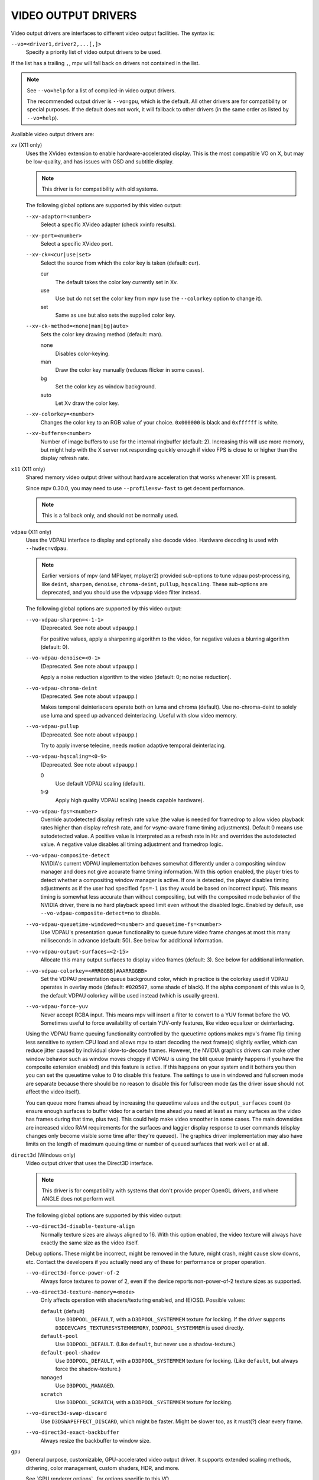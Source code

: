 VIDEO OUTPUT DRIVERS
====================

Video output drivers are interfaces to different video output facilities. The
syntax is:

``--vo=<driver1,driver2,...[,]>``
    Specify a priority list of video output drivers to be used.

If the list has a trailing ``,``, mpv will fall back on drivers not contained
in the list.

.. note::

    See ``--vo=help`` for a list of compiled-in video output drivers.

    The recommended output driver is ``--vo=gpu``, which is the default. All
    other drivers are for compatibility or special purposes. If the default
    does not work, it will fallback to other drivers (in the same order as
    listed by ``--vo=help``).

Available video output drivers are:

``xv`` (X11 only)
    Uses the XVideo extension to enable hardware-accelerated display. This is
    the most compatible VO on X, but may be low-quality, and has issues with
    OSD and subtitle display.

    .. note:: This driver is for compatibility with old systems.

    The following global options are supported by this video output:

    ``--xv-adaptor=<number>``
        Select a specific XVideo adapter (check xvinfo results).
    ``--xv-port=<number>``
        Select a specific XVideo port.
    ``--xv-ck=<cur|use|set>``
        Select the source from which the color key is taken (default: cur).

        cur
          The default takes the color key currently set in Xv.
        use
          Use but do not set the color key from mpv (use the ``--colorkey``
          option to change it).
        set
          Same as use but also sets the supplied color key.

    ``--xv-ck-method=<none|man|bg|auto>``
        Sets the color key drawing method (default: man).

        none
          Disables color-keying.
        man
          Draw the color key manually (reduces flicker in some cases).
        bg
          Set the color key as window background.
        auto
          Let Xv draw the color key.

    ``--xv-colorkey=<number>``
        Changes the color key to an RGB value of your choice. ``0x000000`` is
        black and ``0xffffff`` is white.

    ``--xv-buffers=<number>``
        Number of image buffers to use for the internal ringbuffer (default: 2).
        Increasing this will use more memory, but might help with the X server
        not responding quickly enough if video FPS is close to or higher than
        the display refresh rate.

``x11`` (X11 only)
    Shared memory video output driver without hardware acceleration that works
    whenever X11 is present.

    Since mpv 0.30.0, you may need to use ``--profile=sw-fast`` to get decent
    performance.

    .. note:: This is a fallback only, and should not be normally used.

``vdpau`` (X11 only)
    Uses the VDPAU interface to display and optionally also decode video.
    Hardware decoding is used with ``--hwdec=vdpau``.

    .. note::

        Earlier versions of mpv (and MPlayer, mplayer2) provided sub-options
        to tune vdpau post-processing, like ``deint``, ``sharpen``, ``denoise``,
        ``chroma-deint``, ``pullup``, ``hqscaling``. These sub-options are
        deprecated, and you should use the ``vdpaupp`` video filter instead.

    The following global options are supported by this video output:

    ``--vo-vdpau-sharpen=<-1-1>``
        (Deprecated. See note about ``vdpaupp``.)

        For positive values, apply a sharpening algorithm to the video, for
        negative values a blurring algorithm (default: 0).
    ``--vo-vdpau-denoise=<0-1>``
        (Deprecated. See note about ``vdpaupp``.)

        Apply a noise reduction algorithm to the video (default: 0; no noise
        reduction).
    ``--vo-vdpau-chroma-deint``
        (Deprecated. See note about ``vdpaupp``.)

        Makes temporal deinterlacers operate both on luma and chroma (default).
        Use no-chroma-deint to solely use luma and speed up advanced
        deinterlacing. Useful with slow video memory.
    ``--vo-vdpau-pullup``
        (Deprecated. See note about ``vdpaupp``.)

        Try to apply inverse telecine, needs motion adaptive temporal
        deinterlacing.
    ``--vo-vdpau-hqscaling=<0-9>``
        (Deprecated. See note about ``vdpaupp``.)

        0
            Use default VDPAU scaling (default).
        1-9
            Apply high quality VDPAU scaling (needs capable hardware).
    ``--vo-vdpau-fps=<number>``
        Override autodetected display refresh rate value (the value is needed
        for framedrop to allow video playback rates higher than display
        refresh rate, and for vsync-aware frame timing adjustments). Default 0
        means use autodetected value. A positive value is interpreted as a
        refresh rate in Hz and overrides the autodetected value. A negative
        value disables all timing adjustment and framedrop logic.
    ``--vo-vdpau-composite-detect``
        NVIDIA's current VDPAU implementation behaves somewhat differently
        under a compositing window manager and does not give accurate frame
        timing information. With this option enabled, the player tries to
        detect whether a compositing window manager is active. If one is
        detected, the player disables timing adjustments as if the user had
        specified ``fps=-1`` (as they would be based on incorrect input). This
        means timing is somewhat less accurate than without compositing, but
        with the composited mode behavior of the NVIDIA driver, there is no
        hard playback speed limit even without the disabled logic. Enabled by
        default, use ``--vo-vdpau-composite-detect=no`` to disable.
    ``--vo-vdpau-queuetime-windowed=<number>`` and ``queuetime-fs=<number>``
        Use VDPAU's presentation queue functionality to queue future video
        frame changes at most this many milliseconds in advance (default: 50).
        See below for additional information.
    ``--vo-vdpau-output-surfaces=<2-15>``
        Allocate this many output surfaces to display video frames (default:
        3). See below for additional information.
    ``--vo-vdpau-colorkey=<#RRGGBB|#AARRGGBB>``
        Set the VDPAU presentation queue background color, which in practice
        is the colorkey used if VDPAU operates in overlay mode (default:
        ``#020507``, some shade of black). If the alpha component of this value
        is 0, the default VDPAU colorkey will be used instead (which is usually
        green).
    ``--vo-vdpau-force-yuv``
        Never accept RGBA input. This means mpv will insert a filter to convert
        to a YUV format before the VO. Sometimes useful to force availability
        of certain YUV-only features, like video equalizer or deinterlacing.

    Using the VDPAU frame queuing functionality controlled by the queuetime
    options makes mpv's frame flip timing less sensitive to system CPU load and
    allows mpv to start decoding the next frame(s) slightly earlier, which can
    reduce jitter caused by individual slow-to-decode frames. However, the
    NVIDIA graphics drivers can make other window behavior such as window moves
    choppy if VDPAU is using the blit queue (mainly happens if you have the
    composite extension enabled) and this feature is active. If this happens on
    your system and it bothers you then you can set the queuetime value to 0 to
    disable this feature. The settings to use in windowed and fullscreen mode
    are separate because there should be no reason to disable this for
    fullscreen mode (as the driver issue should not affect the video itself).

    You can queue more frames ahead by increasing the queuetime values and the
    ``output_surfaces`` count (to ensure enough surfaces to buffer video for a
    certain time ahead you need at least as many surfaces as the video has
    frames during that time, plus two). This could help make video smoother in
    some cases. The main downsides are increased video RAM requirements for
    the surfaces and laggier display response to user commands (display
    changes only become visible some time after they're queued). The graphics
    driver implementation may also have limits on the length of maximum
    queuing time or number of queued surfaces that work well or at all.

``direct3d`` (Windows only)
    Video output driver that uses the Direct3D interface.

    .. note:: This driver is for compatibility with systems that don't provide
              proper OpenGL drivers, and where ANGLE does not perform well.

    The following global options are supported by this video output:

    ``--vo-direct3d-disable-texture-align``
        Normally texture sizes are always aligned to 16. With this option
        enabled, the video texture will always have exactly the same size as
        the video itself.


    Debug options. These might be incorrect, might be removed in the future,
    might crash, might cause slow downs, etc. Contact the developers if you
    actually need any of these for performance or proper operation.

    ``--vo-direct3d-force-power-of-2``
        Always force textures to power of 2, even if the device reports
        non-power-of-2 texture sizes as supported.

    ``--vo-direct3d-texture-memory=<mode>``
        Only affects operation with shaders/texturing enabled, and (E)OSD.
        Possible values:

        ``default`` (default)
            Use ``D3DPOOL_DEFAULT``, with a ``D3DPOOL_SYSTEMMEM`` texture for
            locking. If the driver supports ``D3DDEVCAPS_TEXTURESYSTEMMEMORY``,
            ``D3DPOOL_SYSTEMMEM`` is used directly.

        ``default-pool``
            Use ``D3DPOOL_DEFAULT``. (Like ``default``, but never use a
            shadow-texture.)

        ``default-pool-shadow``
            Use ``D3DPOOL_DEFAULT``, with a ``D3DPOOL_SYSTEMMEM`` texture for
            locking. (Like ``default``, but always force the shadow-texture.)

        ``managed``
            Use ``D3DPOOL_MANAGED``.

        ``scratch``
            Use ``D3DPOOL_SCRATCH``, with a ``D3DPOOL_SYSTEMMEM`` texture for
            locking.

    ``--vo-direct3d-swap-discard``
        Use ``D3DSWAPEFFECT_DISCARD``, which might be faster.
        Might be slower too, as it must(?) clear every frame.

    ``--vo-direct3d-exact-backbuffer``
        Always resize the backbuffer to window size.

``gpu``
    General purpose, customizable, GPU-accelerated video output driver. It
    supports extended scaling methods, dithering, color management, custom
    shaders, HDR, and more.

    See `GPU renderer options`_ for options specific to this VO.

    By default, it tries to use fast and fail-safe settings. Use the
    ``gpu-hq`` profile to use this driver with defaults set to high quality
    rendering. The profile can be applied with ``--profile=gpu-hq`` and its
    contents can be viewed with ``--show-profile=gpu-hq``.

    This VO abstracts over several possible graphics APIs and windowing
    contexts, which can be influenced using the ``--gpu-api`` and
    ``--gpu-context`` options.

    Hardware decoding over OpenGL-interop is supported to some degree. Note
    that in this mode, some corner case might not be gracefully handled, and
    color space conversion and chroma upsampling is generally in the hand of
    the hardware decoder APIs.

    ``gpu`` makes use of FBOs by default. Sometimes you can achieve better
    quality or performance by changing the ``--fbo-format`` option to
    ``rgb16f``, ``rgb32f`` or ``rgb``. Known problems include Mesa/Intel not
    accepting ``rgb16``, Mesa sometimes not being compiled with float texture
    support, and some macOS setups being very slow with ``rgb16`` but fast
    with ``rgb32f``. If you have problems, you can also try enabling the
    ``--gpu-dumb-mode=yes`` option.

``gpu-next``
    Experimental video renderer based on ``libplacebo``. This supports almost
    the same set of features as ``--vo=gpu``. See `GPU renderer options`_ for a
    list.

    Currently, this only supports ``--gpu-api=vulkan``, and no hardware
    decoding. Unlike ``--vo=gpu``, the FBO formats are not tunable, but you can
    still set ``--gpu-dumb-mode=yes`` to forcibly disable their use.

    Should generally be faster and higher quality, but some features may still
    be missing or misbehave. Expect (and report!) bugs.

``sdl``
    SDL 2.0+ Render video output driver, depending on system with or without
    hardware acceleration. Should work on all platforms supported by SDL 2.0.
    For tuning, refer to your copy of the file ``SDL_hints.h``.

    .. note:: This driver is for compatibility with systems that don't provide
              proper graphics drivers.

    The following global options are supported by this video output:

    ``--sdl-sw``
        Continue even if a software renderer is detected.

    ``--sdl-switch-mode``
        Instruct SDL to switch the monitor video mode when going fullscreen.

``vaapi``
    Intel VA API video output driver with support for hardware decoding. Note
    that there is absolutely no reason to use this, other than compatibility.
    This is low quality, and has issues with OSD.

    .. note:: This driver is for compatibility with crappy systems. You can
              use vaapi hardware decoding with ``--vo=gpu`` too.

    The following global options are supported by this video output:

    ``--vo-vaapi-scaling=<algorithm>``
        default
            Driver default (mpv default as well).
        fast
            Fast, but low quality.
        hq
            Unspecified driver dependent high-quality scaling, slow.
        nla
            ``non-linear anamorphic scaling``

    ``--vo-vaapi-deint-mode=<mode>``
        Select deinterlacing algorithm. Note that by default deinterlacing is
        initially always off, and needs to be enabled with the ``d`` key
        (default key binding for ``cycle deinterlace``).

        This option doesn't apply if libva supports video post processing (vpp).
        In this case, the default for ``deint-mode`` is ``no``, and enabling
        deinterlacing via user interaction using the methods mentioned above
        actually inserts the ``vavpp`` video filter. If vpp is not actually
        supported with the libva backend in use, you can use this option to
        forcibly enable VO based deinterlacing.

        no
            Don't allow deinterlacing (default for newer libva).
        first-field
            Show only first field.
        bob
            bob deinterlacing (default for older libva).

    ``--vo-vaapi-scaled-osd=<yes|no>``
        If enabled, then the OSD is rendered at video resolution and scaled to
        display resolution. By default, this is disabled, and the OSD is
        rendered at display resolution if the driver supports it.

``null``
    Produces no video output. Useful for benchmarking.

    Usually, it's better to disable video with ``--no-video`` instead.

    The following global options are supported by this video output:

    ``--vo-null-fps=<value>``
        Simulate display FPS. This artificially limits how many frames the
        VO accepts per second.

``caca``
    Color ASCII art video output driver that works on a text console.

    .. note:: This driver is a joke.

``tct``
    Color Unicode art video output driver that works on a text console.
    By default depends on support of true color by modern terminals to display
    the images at full color range, but 256-colors output is also supported (see
    below). On Windows it requires an ansi terminal such as mintty.

    Since mpv 0.30.0, you may need to use ``--profile=sw-fast`` to get decent
    performance.

    Note: the TCT image output is not synchronized with other terminal output
    from mpv, which can lead to broken images. The options ``--no-terminal`` or
    ``--really-quiet`` can help with that.

    ``--vo-tct-algo=<algo>``
        Select how to write the pixels to the terminal.

        half-blocks
            Uses unicode LOWER HALF BLOCK character to achieve higher vertical
            resolution. (Default.)
        plain
            Uses spaces. Causes vertical resolution to drop twofolds, but in
            theory works in more places.

    ``--vo-tct-width=<width>``  ``--vo-tct-height=<height>``
        Assume the terminal has the specified character width and/or height.
        These default to 80x25 if the terminal size cannot be determined.

    ``--vo-tct-256=<yes|no>`` (default: no)
        Use 256 colors - for terminals which don't support true color.

``sixel``
    Graphical output for the terminal, using sixels. Tested with ``mlterm`` and
    ``xterm``.

    Note: the Sixel image output is not synchronized with other terminal output
    from mpv, which can lead to broken images. The option ``--really-quiet``
    can help with that, and is recommended.

    You may need to use ``--profile=sw-fast`` to get decent performance.

    Note: at the time of writing, ``xterm`` does not enable sixel by default -
    launching it as ``xterm -ti 340`` is one way to enable it. Also, ``xterm``
    does not display images bigger than 1000x1000 pixels by default.

    To render and align sixel images correctly, mpv needs to know the terminal
    size both in cells and in pixels. By default it tries to use values which
    the terminal reports, however, due to differences between terminals this is
    an error-prone process which cannot be automated with certainty - some
    terminals report the size in pixels including the padding - e.g. ``xterm``,
    while others report the actual usable number of pixels - like ``mlterm``.
    Additionally, they may behave differently when maximized or in fullscreen,
    and mpv cannot detect this state using standard methods.

    Sixel size and alignment options:

    ``--vo-sixel-cols=<columns>``, ``--vo-sixel-rows=<rows>`` (default: 0)
        Specify the terminal size in character cells, otherwise (0) read it
        from the terminal, or fall back to 80x25. Note that mpv doesn't use the
        the last row with sixel because this seems to result in scrolling.

    ``--vo-sixel-width=<width>``, ``--vo-sixel-height=<height>`` (default: 0)
        Specify the available size in pixels, otherwise (0) read it from the
        terminal, or fall back to 320x240. Other than excluding the last line,
        the height is also further rounded down to a multiple of 6 (sixel unit
        height) to avoid overflowing below the designated size.

    ``--vo-sixel-left=<col>``, ``--vo-sixel-top=<row>`` (default: 0)
        Specify the position in character cells where the image starts (1 is
        the first column or row). If 0 (default) then try to automatically
        determine it according to the other values and the image aspect ratio
        and zoom.

    ``--vo-sixel-pad-x=<pad_x>``, ``--vo-sixel-pad-y=<pad_y>`` (default: -1)
        Used only when mpv reads the size in pixels from the terminal.
        Specify the number of padding pixels (on one side) which are included
        at the size which the terminal reports. If -1 (default) then the number
        of pixels is rounded down to a multiple of number of cells (per axis),
        to take into account padding at the report - this only works correctly
        when the overall padding per axis is smaller than the number of cells.

    ``--vo-sixel-exit-clear=<yes|no>`` (default: yes)
        Whether or not to clear the terminal on quit. When set to no - the last
        sixel image stays on screen after quit, with the cursor following it.

    Sixel image quality options:

    ``--vo-sixel-dither=<algo>``
        Selects the dither algorithm which libsixel should apply.
        Can be one of the below list as per libsixel's documentation.

        auto (Default)
            Let libsixel choose the dithering method.
        none
            Don't diffuse
        atkinson
            Diffuse with Bill Atkinson's method.
        fs
            Diffuse with Floyd-Steinberg method
        jajuni
            Diffuse with Jarvis, Judice & Ninke method
        stucki
            Diffuse with Stucki's method
        burkes
            Diffuse with Burkes' method
        arithmetic
            Positionally stable arithmetic dither
        xor
            Positionally stable arithmetic xor based dither

    ``--vo-sixel-fixedpalette=<yes|no>`` (default: yes)
        Use libsixel's built-in static palette using the XTERM256 profile
        for dither. Fixed palette uses 256 colors for dithering. Note that
        using ``no`` (at the time of writing) will slow down ``xterm``.

    ``--vo-sixel-reqcolors=<colors>`` (default: 256)
        Has no effect with fixed palette. Set up libsixel to use required
        number of colors for dynamic palette. This value depends on the
        terminal emulator as well. Xterm supports 256 colors. Can set this to
        a lower value for faster performance.

    ``--vo-sixel-threshold=<threshold>`` (default: -1)
        Has no effect with fixed palette. Defines the threshold to change the
        palette - as percentage of the number of colors, e.g. 20 will change
        the palette when the number of colors changed by 20%. It's a simple
        measure to reduce the number of palette changes, because it can be slow
        in some terminals (``xterm``). The default (-1) will choose a palette
        on every frame and will have better quality.

``image``
    Output each frame into an image file in the current directory. Each file
    takes the frame number padded with leading zeros as name.

    The following global options are supported by this video output:

    ``--vo-image-format=<format>``
        Select the image file format.

        jpg
            JPEG files, extension .jpg. (Default.)
        jpeg
            JPEG files, extension .jpeg.
        png
            PNG files.
        webp
            WebP files.

    ``--vo-image-png-compression=<0-9>``
        PNG compression factor (speed vs. file size tradeoff) (default: 7)
    ``--vo-image-png-filter=<0-5>``
        Filter applied prior to PNG compression (0 = none; 1 = sub; 2 = up;
        3 = average; 4 = Paeth; 5 = mixed) (default: 5)
    ``--vo-image-jpeg-quality=<0-100>``
        JPEG quality factor (default: 90)
    ``--vo-image-jpeg-optimize=<0-100>``
        JPEG optimization factor (default: 100)
    ``--vo-image-webp-lossless=<yes|no>``
        Enable writing lossless WebP files (default: no)
    ``--vo-image-webp-quality=<0-100>``
        WebP quality (default: 75)
    ``--vo-image-webp-compression=<0-6>``
        WebP compression factor (default: 4)
    ``--vo-image-outdir=<dirname>``
        Specify the directory to save the image files to (default: ``./``).

``libmpv``
    For use with libmpv direct embedding. As a special case, on macOS it
    is used like a normal VO within mpv (cocoa-cb). Otherwise useless in any
    other contexts.
    (See ``<mpv/render.h>``.)

    This also supports many of the options the ``gpu`` VO has, depending on the
    backend.

``rpi`` (Raspberry Pi)
    Native video output on the Raspberry Pi using the MMAL API.

    This is deprecated. Use ``--vo=gpu`` instead, which is the default and
    provides the same functionality. The ``rpi`` VO will be removed in
    mpv 0.23.0. Its functionality was folded into --vo=gpu, which now uses
    RPI hardware decoding by treating it as a hardware overlay (without applying
    GL filtering). Also to be changed in 0.23.0: the --fs flag will be reset to
    "no" by default (like on the other platforms).

    The following deprecated global options are supported by this video output:

    ``--rpi-display=<number>``
        Select the display number on which the video overlay should be shown
        (default: 0).

    ``--rpi-layer=<number>``
        Select the dispmanx layer on which the video overlay should be shown
        (default: -10). Note that mpv will also use the 2 layers above the
        selected layer, to handle the window background and OSD. Actual video
        rendering will happen on the layer above the selected layer.

    ``--rpi-background=<yes|no>``
        Whether to render a black background behind the video (default: no).
        Normally it's better to kill the console framebuffer instead, which
        gives better performance.

    ``--rpi-osd=<yes|no>``
        Enabled by default. If disabled with ``no``, no OSD layer is created.
        This also means there will be no subtitles rendered.

``drm`` (Direct Rendering Manager)
    Video output driver using Kernel Mode Setting / Direct Rendering Manager.
    Should be used when one doesn't want to install full-blown graphical
    environment (e.g. no X). Does not support hardware acceleration (if you
    need this, check the ``drm`` backend for ``gpu`` VO).

    Since mpv 0.30.0, you may need to use ``--profile=sw-fast`` to get decent
    performance.

    The following global options are supported by this video output:

    ``--drm-connector=[<gpu_number>.]<name>``
        Select the connector to use (usually this is a monitor.) If ``<name>``
        is empty or ``auto``, mpv renders the output on the first available
        connector. Use ``--drm-connector=help`` to get a list of available
        connectors. The ``<gpu_number>`` argument can be used to disambiguate
        multiple graphic cards, but is deprecated in favor of ``--drm-device``.
        (default: empty)

    ``--drm-device=<path>``
        Select the DRM device file to use. If specified this overrides automatic
        card selection and any card number specified ``--drm-connector``.
        (default: empty)

    ``--drm-mode=<preferred|highest|N|WxH[@R]>``
        Mode to use (resolution and frame rate).
        Possible values:

        :preferred: Use the preferred mode for the screen on the selected
                    connector. (default)
        :highest:   Use the mode with the highest resolution available on the
                    selected connector.
        :N:         Select mode by index.
        :WxH[@R]:   Specify mode by width, height, and optionally refresh rate.
                    In case several modes match, selects the mode that comes
                    first in the EDID list of modes.

        Use ``--drm-mode=help`` to get a list of available modes for all active
        connectors.

    ``--drm-atomic=<no|auto>``
        Toggle use of atomic modesetting. Mostly useful for debugging.

        :no:    Use legacy modesetting.
        :auto:  Use atomic modesetting, falling back to legacy modesetting if
                not available. (default)

        Note: Only affects ``gpu-context=drm``. ``vo=drm`` supports legacy
        modesetting only.

    ``--drm-draw-plane=<primary|overlay|N>``
        Select the DRM plane to which video and OSD is drawn to, under normal
        circumstances. The plane can be specified as ``primary``, which will
        pick the first applicable primary plane; ``overlay``, which will pick
        the first applicable overlay plane; or by index. The index is zero
        based, and related to the CRTC.
        (default: primary)

        When using this option with the drmprime-drm hwdec interop, only the OSD
        is rendered to this plane.

    ``--drm-drmprime-video-plane=<primary|overlay|N>``
        Select the DRM plane to use for video with the drmprime-drm hwdec
        interop (used by e.g. the rkmpp hwdec on RockChip SoCs, and v4l2 hwdec:s
        on various other SoC:s). The plane is unused otherwise. This option
        accepts the same values as ``--drm-draw-plane``. (default: overlay)

        To be able to successfully play 4K video on various SoCs you might need
        to set ``--drm-draw-plane=overlay --drm-drmprime-video-plane=primary``
        and setting ``--drm-draw-surface-size=1920x1080``, to render the OSD at a
        lower resolution (the video when handled by the hwdec will be on the
        drmprime-video plane and at full 4K resolution)

    ``--drm-format=<xrgb8888|xrgb2101010>``
        Select the DRM format to use (default: xrgb8888). This allows you to
        choose the bit depth of the DRM mode. xrgb8888 is your usual 24 bit per
        pixel/8 bits per channel packed RGB format with 8 bits of padding.
        xrgb2101010 is a packed 30 bits per pixel/10 bits per channel packed RGB
        format with 2 bits of padding.

        There are cases when xrgb2101010 will work with the ``drm`` VO, but not
        with the ``drm`` backend for the ``gpu`` VO. This is because with the
        ``gpu`` VO, in addition to requiring support in your DRM driver,
        requires support for xrgb2101010 in your EGL driver

    ``--drm-draw-surface-size=<[WxH]>``
        Sets the size of the surface used on the draw plane. The surface will
        then be upscaled to the current screen resolution. This option can be
        useful when used together with the drmprime-drm hwdec interop at high
        resolutions, as it allows scaling the draw plane (which in this case
        only handles the OSD) down to a size the GPU can handle.

        When used without the drmprime-drm hwdec interop this option will just
        cause the video to get rendered at a different resolution and then
        scaled to screen size.

        Note: this option is only available with DRM atomic support.
        (default: display resolution)

``mediacodec_embed`` (Android)
    Renders ``IMGFMT_MEDIACODEC`` frames directly to an ``android.view.Surface``.
    Requires ``--hwdec=mediacodec`` for hardware decoding, along with
    ``--vo=mediacodec_embed`` and ``--wid=(intptr_t)(*android.view.Surface)``.

    Since this video output driver uses native decoding and rendering routines,
    many of mpv's features (subtitle rendering, OSD/OSC, video filters, etc)
    are not available with this driver.

    To use hardware decoding with ``--vo=gpu`` instead, use
    ``--hwdec=mediacodec-copy`` along with ``--gpu-context=android``.

``wlshm`` (Wayland only)
    Shared memory video output driver without hardware acceleration that works
    whenever Wayland is present.

    Since mpv 0.30.0, you may need to use ``--profile=sw-fast`` to get decent
    performance.

    .. note:: This is a fallback only, and should not be normally used.
